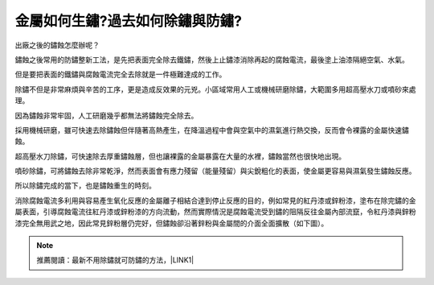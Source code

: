 
.. _h56a41143b2a3f40427e7a356617232:

金屬如何生鏽?過去如何除鏽與防鏽?
********************************

出廠之後的鏽蝕怎麼辦呢？

鏽蝕之後常用的防鏽整新工法，是先把表面完全除去鐵鏽，然後上止鏽漆消除再起的腐蝕電流，最後塗上油漆隔絕空氣、水氣。

但是要把表面的鐵鏽與腐蝕電流完全去除就是一件極難達成的工作。

除鏽不但是非常麻煩與辛苦的工序，更是造成反效果的元兇。小區域常用人工或機械研磨除鏽，大範圍多用超高壓水刀或噴砂來處理。

因為鏽蝕非常牢固，人工研磨幾乎都無法將鏽蝕完全除去。

採用機械研磨，雖可快速去除鏽蝕但伴隨著高熱產生，在降溫過程中會與空氣中的濕氣進行熱交換，反而會令裸露的金屬快速鏽蝕。

超高壓水刀除鏽，可快速除去厚重鏽蝕層，但也讓裸露的金屬暴露在大量的水裡，鏽蝕當然也很快地出現。

噴砂除鏽，可將鏽蝕去除非常乾淨，然而表面會有應力殘留（能量殘留）與尖銳粗化的表面，使金屬更容易與濕氣發生鏽蝕反應。

所以除鏽完成的當下，也是鏽蝕重生的時刻。

消除腐蝕電流多利用與容易產生氧化反應的金屬離子相結合達到停止反應的目的，例如常見的紅丹漆或鋅粉漆，塗布在除完鏽的金屬表面，引導腐蝕電流往紅丹漆或鋅粉漆的方向流動，然而實際情況是腐蝕電流受到鏽的阻隔反往金屬內部流竄，令紅丹漆與鋅粉漆完全無用武之地，因此常見鋅粉層仍完好，但鏽蝕卻沿著鋅粉與金屬間的介面全面擴散（如下圖）。

\ |IMG1|\ 


..  Note:: 

    推薦閱讀：最新不用除鏽就可防鏽的方法，\ |LINK1|\ 


.. bottom of content


.. |LINK1| raw:: html

    <a href="http://tw.neusauber.com" target="_blank">AR透明防鏽劑的介紹</a>


.. |IMG1| image:: static/whyrust_1.png
   :height: 412 px
   :width: 469 px
